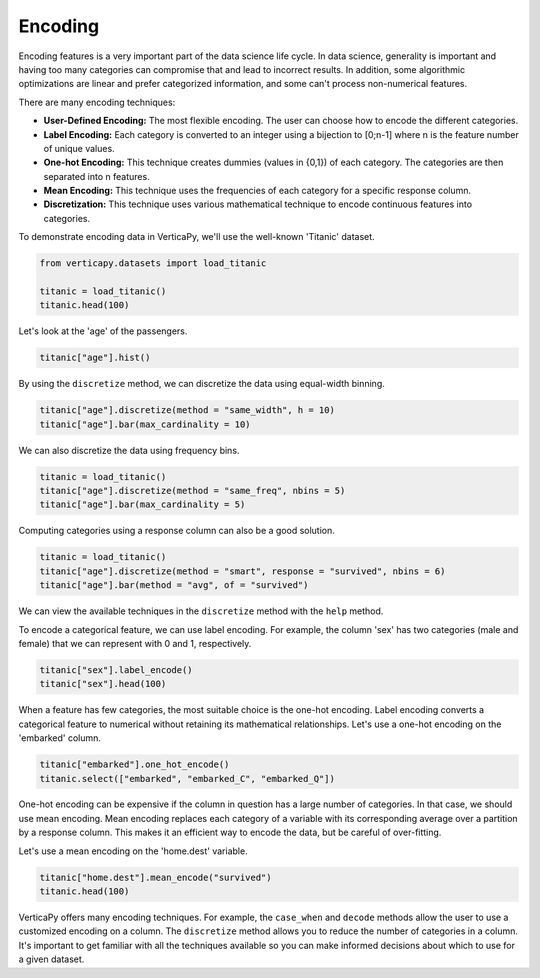 .. _user_guide.data_preparation.encoding:

=========
Encoding
=========

Encoding features is a very important part of the data science life cycle. In data science, generality is important and having too many categories can compromise that and lead to incorrect results. In addition, some algorithmic optimizations are linear and prefer categorized information, and some can't process non-numerical features.

There are many encoding techniques:

- **User-Defined Encoding:** The most flexible encoding. The user can choose how to encode the different categories.
- **Label Encoding:** Each category is converted to an integer using a bijection to [0;n-1] where n is the feature number of unique values.
- **One-hot Encoding:** This technique creates dummies (values in {0,1}) of each category. The categories are then separated into n features.
- **Mean Encoding:** This technique uses the frequencies of each category for a specific response column.
- **Discretization:** This technique uses various mathematical technique to encode continuous features into categories.

To demonstrate encoding data in VerticaPy, we'll use the well-known 'Titanic' dataset.

.. code-block:: python

    from verticapy.datasets import load_titanic

    titanic = load_titanic()
    titanic.head(100)

.. ipython:: python
    :suppress:

    from verticapy.datasets import load_titanic
    titanic = load_titanic()
    res = titanic.head(100)
    html_file = open("/project/data/VerticaPy/docs/figures/ug_dp_table_encoding_1.html", "w")
    html_file.write(res._repr_html_())
    html_file.close()

.. raw:: html
    :file: /project/data/VerticaPy/docs/figures/ug_dp_table_encoding_1.html

Let's look at the 'age' of the passengers.

.. code-block:: python

    titanic["age"].hist()

.. ipython:: python
    :suppress:
    :okwarning:

    import verticapy
    verticapy.set_option("plotting_lib", "plotly")
    fig = titanic["age"].hist()
    fig.write_html("/project/data/VerticaPy/docs/figures/ug_dp_plot_encoding_2.html")

.. raw:: html
    :file: /project/data/VerticaPy/docs/figures/ug_dp_plot_encoding_2.html

By using the ``discretize`` method, we can discretize the data using equal-width binning.

.. code-block:: python

    titanic["age"].discretize(method = "same_width", h = 10)
    titanic["age"].bar(max_cardinality = 10)

.. ipython:: python
    :suppress:
    :okwarning:

    titanic["age"].discretize(method = "same_width", h = 10)
    import verticapy
    verticapy.set_option("plotting_lib", "plotly")
    fig = titanic["age"].bar(max_cardinality = 10)
    fig.write_html("/project/data/VerticaPy/docs/figures/ug_dp_plot_encoding_3.html")

.. raw:: html
    :file: /project/data/VerticaPy/docs/figures/ug_dp_plot_encoding_3.html

We can also discretize the data using frequency bins.

.. code-block:: python

    titanic = load_titanic()
    titanic["age"].discretize(method = "same_freq", nbins = 5)
    titanic["age"].bar(max_cardinality = 5)

.. ipython:: python
    :suppress:
    :okwarning:

    titanic = load_titanic()
    titanic["age"].discretize(method = "same_freq", nbins = 5)
    import verticapy
    verticapy.set_option("plotting_lib", "plotly")
    fig = titanic["age"].bar(max_cardinality = 5)
    fig.write_html("/project/data/VerticaPy/docs/figures/ug_dp_plot_encoding_4.html")

.. raw:: html
    :file: /project/data/VerticaPy/docs/figures/ug_dp_plot_encoding_4.html

Computing categories using a response column can also be a good solution.

.. code-block:: python

    titanic = load_titanic()
    titanic["age"].discretize(method = "smart", response = "survived", nbins = 6)
    titanic["age"].bar(method = "avg", of = "survived")

.. ipython:: python
    :suppress:
    :okwarning:

    titanic = load_titanic()
    titanic["age"].discretize(method = "smart", response = "survived", nbins = 6)
    import verticapy
    verticapy.set_option("plotting_lib", "plotly")
    fig = titanic["age"].bar(method = "avg", of = "survived")
    fig.write_html("/project/data/VerticaPy/docs/figures/ug_dp_plot_encoding_5.html")

.. raw:: html
    :file: /project/data/VerticaPy/docs/figures/ug_dp_plot_encoding_5.html

We can view the available techniques in the ``discretize`` method with the ``help`` method.

.. ipython:: python

    help(titanic["age"].discretize)

To encode a categorical feature, we can use label encoding. For example, the column 'sex' has two categories (male and female) that we can represent with 0 and 1, respectively.

.. code-block:: python

    titanic["sex"].label_encode()
    titanic["sex"].head(100)

.. ipython:: python
    :suppress:

    titanic["sex"].label_encode()
    res = titanic["sex"].head(100)
    html_file = open("/project/data/VerticaPy/docs/figures/ug_dp_table_encoding_6.html", "w")
    html_file.write(res._repr_html_())
    html_file.close()

.. raw:: html
    :file: /project/data/VerticaPy/docs/figures/ug_dp_table_encoding_6.html

When a feature has few categories, the most suitable choice is the one-hot encoding. Label encoding converts a categorical feature to numerical without retaining its mathematical relationships. Let's use a one-hot encoding on the 'embarked' column.

.. code-block:: python

    titanic["embarked"].one_hot_encode()
    titanic.select(["embarked", "embarked_C", "embarked_Q"])

.. ipython:: python
    :suppress:

    titanic["embarked"].one_hot_encode()
    res = titanic.select(["embarked", "embarked_C", "embarked_Q"])
    html_file = open("/project/data/VerticaPy/docs/figures/ug_dp_table_encoding_7.html", "w")
    html_file.write(res._repr_html_())
    html_file.close()

.. raw:: html
    :file: /project/data/VerticaPy/docs/figures/ug_dp_table_encoding_7.html

One-hot encoding can be expensive if the column in question has a large number of categories. In that case, we should use mean encoding. Mean encoding replaces each category of a variable with its corresponding average over a partition by a response column. This makes it an efficient way to encode the data, but be careful of over-fitting.

Let's use a mean encoding on the 'home.dest' variable.

.. code-block:: python

    titanic["home.dest"].mean_encode("survived")
    titanic.head(100)

.. ipython:: python
    :suppress:

    titanic["home.dest"].mean_encode("survived")
    res = titanic.head(100)
    html_file = open("/project/data/VerticaPy/docs/figures/ug_dp_table_encoding_8.html", "w")
    html_file.write(res._repr_html_())
    html_file.close()

.. raw:: html
    :file: /project/data/VerticaPy/docs/figures/ug_dp_table_encoding_8.html

VerticaPy offers many encoding techniques. For example, the ``case_when`` and ``decode`` methods allow the user to use a customized encoding on a column. The ``discretize`` method allows you to reduce the number of categories in a column. It's important to get familiar with all the techniques available so you can make informed decisions about which to use for a given dataset.